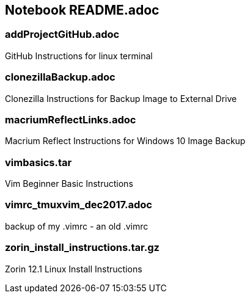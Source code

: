 == Notebook README.adoc


=== addProjectGitHub.adoc
GitHub Instructions for linux terminal

=== clonezillaBackup.adoc
Clonezilla Instructions for Backup Image to External Drive

=== macriumReflectLinks.adoc
Macrium Reflect Instructions for Windows 10 Image Backup

=== vimbasics.tar
Vim Beginner Basic Instructions

=== vimrc_tmuxvim_dec2017.adoc
backup of my .vimrc - an old .vimrc

=== zorin_install_instructions.tar.gz
Zorin 12.1 Linux Install Instructions 

